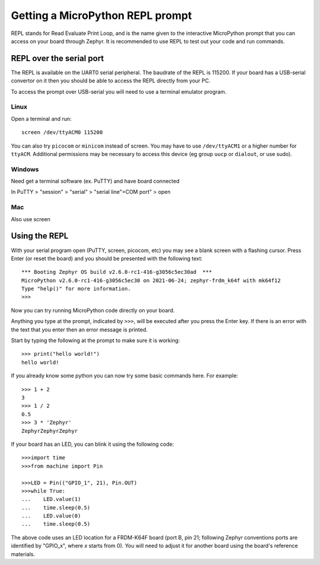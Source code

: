 Getting a MicroPython REPL prompt
=================================

REPL stands for Read Evaluate Print Loop, and is the name given to the
interactive MicroPython prompt that you can access on your board through
Zephyr. It is recommended to use REPL to test out your code and run commands.

REPL over the serial port
-------------------------

The REPL is available on the UART0 serial peripheral. The baudrate of
the REPL is 115200. If your board has a USB-serial convertor on it then 
you should be able to access the REPL directly from your PC.

To access the prompt over USB-serial you will need to use a terminal emulator 
program.

Linux
~~~~~     

Open a terminal and run::

        screen /dev/ttyACM0 115200

You can also try ``picocom`` or ``minicom`` instead of screen. You may have to use 
``/dev/ttyACM1`` or a higher number for ``ttyACM``. Additional permissions
may be necessary to access this device (eg group ``uucp`` or ``dialout``, or use sudo).

Windows
~~~~~~~

Need get a terminal software (ex. PuTTY) and have board connected 

In PuTTY > "session" > "serial" > "serial line"=COM port" > open

Mac
~~~

Also use screen


Using the REPL
--------------

With your serial program open (PuTTY, screen, picocom, etc) you may see a 
blank screen with a flashing cursor. Press Enter (or reset the board) and 
you should be presented with the following text::

        *** Booting Zephyr OS build v2.6.0-rc1-416-g3056c5ec30ad  ***
        MicroPython v2.6.0-rc1-416-g3056c5ec30 on 2021-06-24; zephyr-frdm_k64f with mk64f12
        Type "help()" for more information.
        >>>

Now you can try running MicroPython code directly on your board.

Anything you type at the prompt, indicated by ``>>>``, will be executed after you press 
the Enter key. If there is an error with the text that you enter then an error 
message is printed.

Start by typing the following at the prompt to make sure it is working::

        >>> print("hello world!")
        hello world!

If you already know some python you can now try some basic commands here. For 
example::

        >>> 1 + 2
        3
        >>> 1 / 2
        0.5
        >>> 3 * 'Zephyr'
        ZephyrZephyrZephyr

If your board has an LED, you can blink it using the following code::

        >>>import time
        >>>from machine import Pin

        >>>LED = Pin(("GPIO_1", 21), Pin.OUT)
        >>>while True:
        ...    LED.value(1)
        ...    time.sleep(0.5)
        ...    LED.value(0)
        ...    time.sleep(0.5)

The above code uses an LED location for a FRDM-K64F board (port B, pin 21;
following Zephyr conventions ports are identified by "GPIO_x", where *x*
starts from 0). You will need to adjust it for another board using the board's
reference materials.
